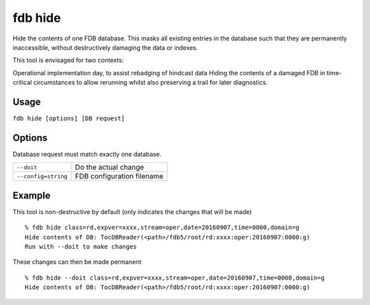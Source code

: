 fdb hide
********

Hide the contents of one FDB database. This masks all existing entries in the database such that they are permanently inaccessible, without destructively damaging the data or indexes.

This tool is envisaged for two contexts:

Operational implementation day, to assist rebadging of hindcast data
Hiding the contents of a damaged FDB in time-critical circumstances to allow rerunning whilst also preserving a trail for later diagnostics.

Usage
-----

``fdb hide [options] [DB request]``

Options
-------
Database request must match exactly one database.

+----------------------------------------+---------------------------------------------------------------------------------------------------------------------+
| ``--doit``                             | Do the actual change                                                                                                |
+----------------------------------------+---------------------------------------------------------------------------------------------------------------------+
| ``--config=string``                    | FDB configuration filename                                                                                          |
+----------------------------------------+---------------------------------------------------------------------------------------------------------------------+


Example
-------

This tool is non-destructive by default (only indicates the changes that will be made)
::

  % fdb hide class=rd,expver=xxxx,stream=oper,date=20160907,time=0000,domain=g
  Hide contents of DB: TocDBReader(<path>/fdb5/root/rd:xxxx:oper:20160907:0000:g)
  Run with --doit to make changes

These changes can then be made permanent
::
  
  % fdb hide --doit class=rd,expver=xxxx,stream=oper,date=20160907,time=0000,domain=g
  Hide contents of DB: TocDBReader(<path>/fdb5/root/rd:xxxx:oper:20160907:0000:g)
